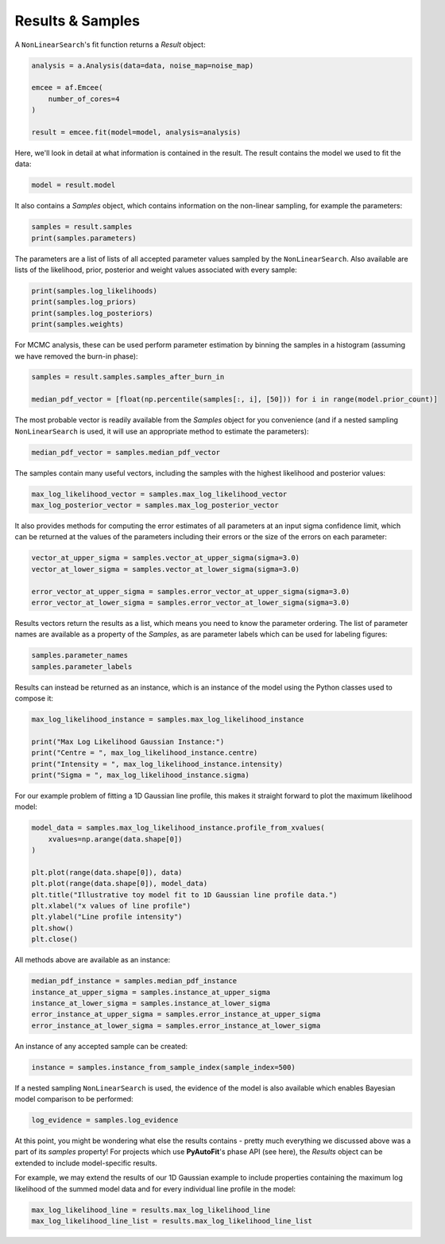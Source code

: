 .. _result:

Results & Samples
-----------------

A ``NonLinearSearch``'s fit function returns a *Result* object:

.. code-block:: bash

   analysis = a.Analysis(data=data, noise_map=noise_map)

   emcee = af.Emcee(
       number_of_cores=4
   )

   result = emcee.fit(model=model, analysis=analysis)

Here, we'll look in detail at what information is contained in the result. The result contains the model we used to fit
the data:

.. code-block:: bash

    model = result.model

It also contains a *Samples* object, which contains information on the non-linear sampling, for example the parameters:

.. code-block:: bash

    samples = result.samples
    print(samples.parameters)

The parameters are a list of lists of all accepted parameter values sampled by the ``NonLinearSearch``. Also available
are lists of the likelihood, prior, posterior and weight values associated with every sample:

.. code-block:: bash

    print(samples.log_likelihoods)
    print(samples.log_priors)
    print(samples.log_posteriors)
    print(samples.weights)

For MCMC analysis, these can be used perform parameter estimation by binning the samples in a histogram (assuming we
have removed the burn-in phase):

.. code-block:: bash

    samples = result.samples.samples_after_burn_in

    median_pdf_vector = [float(np.percentile(samples[:, i], [50])) for i in range(model.prior_count)]

The most probable vector is readily available from the *Samples* object for you convenience (and if a nested sampling
``NonLinearSearch`` is used, it will use an appropriate method to estimate the parameters):

.. code-block:: bash

    median_pdf_vector = samples.median_pdf_vector

The samples contain many useful vectors, including the samples with the highest likelihood and posterior values:

.. code-block:: bash

    max_log_likelihood_vector = samples.max_log_likelihood_vector
    max_log_posterior_vector = samples.max_log_posterior_vector

It also provides methods for computing the error estimates of all parameters at an input sigma confidence limit, which
can be returned at the values of the parameters including their errors or the size of the errors on each parameter:

.. code-block:: bash

    vector_at_upper_sigma = samples.vector_at_upper_sigma(sigma=3.0)
    vector_at_lower_sigma = samples.vector_at_lower_sigma(sigma=3.0)

    error_vector_at_upper_sigma = samples.error_vector_at_upper_sigma(sigma=3.0)
    error_vector_at_lower_sigma = samples.error_vector_at_lower_sigma(sigma=3.0)

Results vectors return the results as a list, which means you need to know the parameter ordering. The list of
parameter names are available as a property of the *Samples*, as are parameter labels which can be used for labeling
figures:

.. code-block:: bash

    samples.parameter_names
    samples.parameter_labels

Results can instead be returned as an instance, which is an instance of the model using the Python classes used to
compose it:

.. code-block:: bash

    max_log_likelihood_instance = samples.max_log_likelihood_instance

    print("Max Log Likelihood Gaussian Instance:")
    print("Centre = ", max_log_likelihood_instance.centre)
    print("Intensity = ", max_log_likelihood_instance.intensity)
    print("Sigma = ", max_log_likelihood_instance.sigma)

For our example problem of fitting a 1D Gaussian line profile, this makes it straight forward to plot the maximum
likelihood model:

.. code-block:: bash

    model_data = samples.max_log_likelihood_instance.profile_from_xvalues(
        xvalues=np.arange(data.shape[0])
    )

    plt.plot(range(data.shape[0]), data)
    plt.plot(range(data.shape[0]), model_data)
    plt.title("Illustrative toy model fit to 1D Gaussian line profile data.")
    plt.xlabel("x values of line profile")
    plt.ylabel("Line profile intensity")
    plt.show()
    plt.close()

All methods above are available as an instance:

.. code-block:: bash

    median_pdf_instance = samples.median_pdf_instance
    instance_at_upper_sigma = samples.instance_at_upper_sigma
    instance_at_lower_sigma = samples.instance_at_lower_sigma
    error_instance_at_upper_sigma = samples.error_instance_at_upper_sigma
    error_instance_at_lower_sigma = samples.error_instance_at_lower_sigma

An instance of any accepted sample can be created:

.. code-block:: bash

    instance = samples.instance_from_sample_index(sample_index=500)

If a nested sampling ``NonLinearSearch`` is used, the evidence of the model is also available which enables Bayesian
model comparison to be performed:

.. code-block:: bash

    log_evidence = samples.log_evidence

At this point, you might be wondering what else the results contains - pretty much everything we discussed above was a
part of its *samples* property! For projects which use **PyAutoFit**'s phase API (see here), the *Results* object can
be extended to include model-specific results.

For example, we may extend the results of our 1D Gaussian example to include properties containing the maximum
log likelihood of the summed model data and for every individual line profile in the model:

.. code-block:: bash

    max_log_likelihood_line = results.max_log_likelihood_line
    max_log_likelihood_line_list = results.max_log_likelihood_line_list